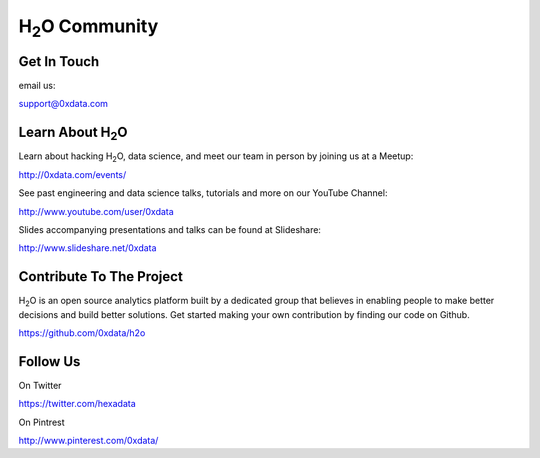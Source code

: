 H\ :sub:`2`\ O Community
--------------------------

Get In Touch
""""""""""""""
email us: 

support@0xdata.com


Learn About H\ :sub:`2`\ O
"""""""""""""""""""""""""""""

Learn about hacking \H\ :sub:`2`\ O\, data science, and meet
our team in person by joining us at a Meetup:

http://0xdata.com/events/

See past engineering and data science talks, tutorials and more on
our YouTube Channel:

http://www.youtube.com/user/0xdata

Slides accompanying presentations and talks can be found at
Slideshare:

http://www.slideshare.net/0xdata


Contribute To The Project
""""""""""""""""""""""""""


H\ :sub:`2`\ O is an open source analytics platform built by a
dedicated group that believes in enabling people to make better
decisions and build better solutions. Get started making your own
contribution by finding our code on Github.

https://github.com/0xdata/h2o

Follow Us
""""""""""

On Twitter

https://twitter.com/hexadata

On Pintrest

http://www.pinterest.com/0xdata/


 

